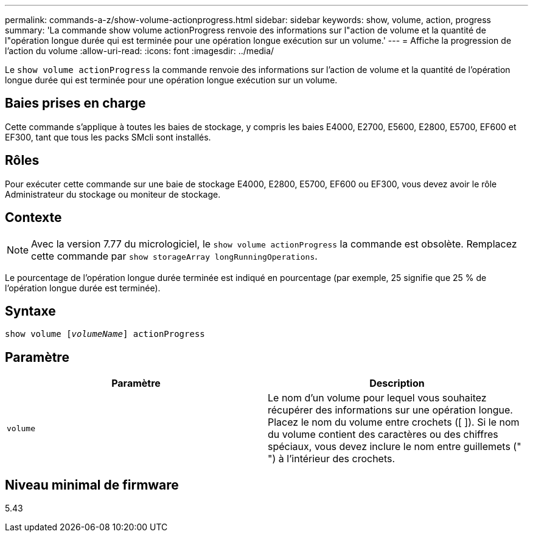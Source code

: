 ---
permalink: commands-a-z/show-volume-actionprogress.html 
sidebar: sidebar 
keywords: show, volume, action, progress 
summary: 'La commande show volume actionProgress renvoie des informations sur l"action de volume et la quantité de l"opération longue durée qui est terminée pour une opération longue exécution sur un volume.' 
---
= Affiche la progression de l'action du volume
:allow-uri-read: 
:icons: font
:imagesdir: ../media/


[role="lead"]
Le `show volume actionProgress` la commande renvoie des informations sur l'action de volume et la quantité de l'opération longue durée qui est terminée pour une opération longue exécution sur un volume.



== Baies prises en charge

Cette commande s'applique à toutes les baies de stockage, y compris les baies E4000, E2700, E5600, E2800, E5700, EF600 et EF300, tant que tous les packs SMcli sont installés.



== Rôles

Pour exécuter cette commande sur une baie de stockage E4000, E2800, E5700, EF600 ou EF300, vous devez avoir le rôle Administrateur du stockage ou moniteur de stockage.



== Contexte

[NOTE]
====
Avec la version 7.77 du micrologiciel, le `show volume actionProgress` la commande est obsolète. Remplacez cette commande par `show storageArray longRunningOperations`.

====
Le pourcentage de l'opération longue durée terminée est indiqué en pourcentage (par exemple, 25 signifie que 25 % de l'opération longue durée est terminée).



== Syntaxe

[source, cli, subs="+macros"]
----
show volume pass:quotes[[_volumeName_]] actionProgress
----


== Paramètre

[cols="2*"]
|===
| Paramètre | Description 


 a| 
`volume`
 a| 
Le nom d'un volume pour lequel vous souhaitez récupérer des informations sur une opération longue. Placez le nom du volume entre crochets ([ ]). Si le nom du volume contient des caractères ou des chiffres spéciaux, vous devez inclure le nom entre guillemets (" ") à l'intérieur des crochets.

|===


== Niveau minimal de firmware

5.43
